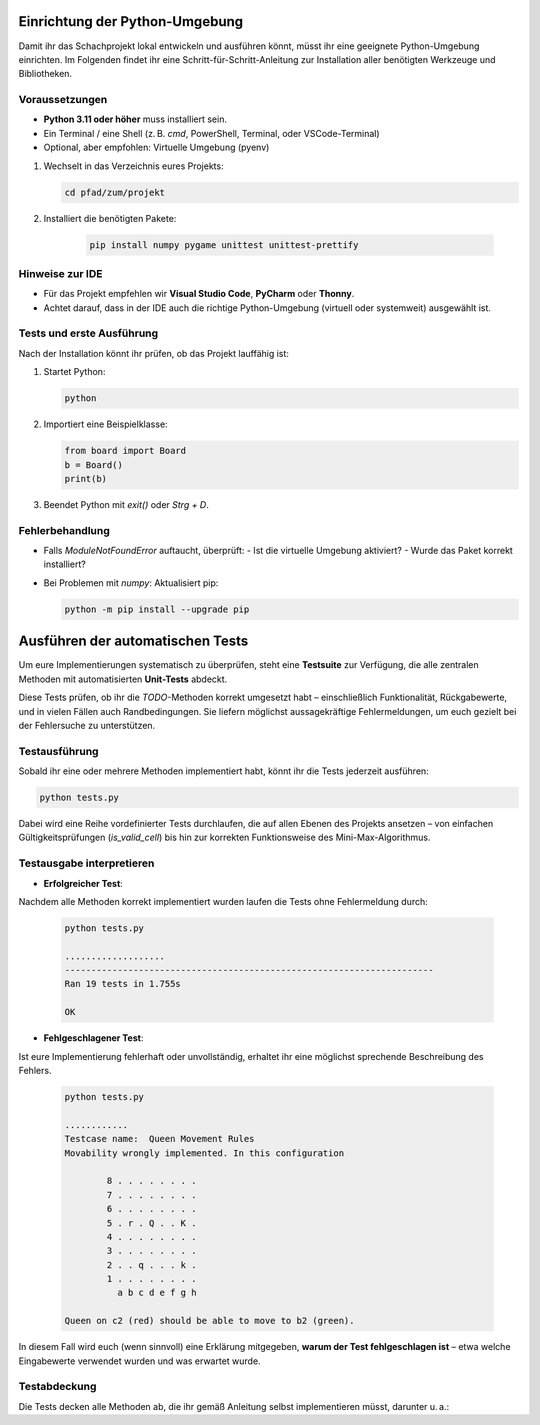 Einrichtung der Python-Umgebung
===============================

Damit ihr das Schachprojekt lokal entwickeln und ausführen könnt, müsst ihr eine geeignete Python-Umgebung einrichten. Im Folgenden findet ihr eine Schritt-für-Schritt-Anleitung zur Installation aller benötigten Werkzeuge und Bibliotheken.

Voraussetzungen
---------------

- **Python 3.11 oder höher** muss installiert sein.
- Ein Terminal / eine Shell (z. B. `cmd`, PowerShell, Terminal, oder VSCode-Terminal)
- Optional, aber empfohlen: Virtuelle Umgebung (pyenv)

1. Wechselt in das Verzeichnis eures Projekts:

   .. code-block:: bash

        cd pfad/zum/projekt

2. Installiert die benötigten Pakete:

     .. code-block:: bash

        pip install numpy pygame unittest unittest-prettify

Hinweise zur IDE
----------------

- Für das Projekt empfehlen wir **Visual Studio Code**, **PyCharm** oder **Thonny**.
- Achtet darauf, dass in der IDE auch die richtige Python-Umgebung (virtuell oder systemweit) ausgewählt ist.

Tests und erste Ausführung
--------------------------

Nach der Installation könnt ihr prüfen, ob das Projekt lauffähig ist:

1. Startet Python:

   .. code-block:: bash

      python

2. Importiert eine Beispielklasse:

   .. code-block:: python

      from board import Board
      b = Board()
      print(b)

3. Beendet Python mit `exit()` oder `Strg + D`.

Fehlerbehandlung
----------------

- Falls `ModuleNotFoundError` auftaucht, überprüft:
  - Ist die virtuelle Umgebung aktiviert?
  - Wurde das Paket korrekt installiert?

- Bei Problemen mit `numpy`: Aktualisiert pip:

  .. code-block:: bash

     python -m pip install --upgrade pip

Ausführen der automatischen Tests
=================================

Um eure Implementierungen systematisch zu überprüfen, steht eine **Testsuite** zur Verfügung, die alle zentralen Methoden mit automatisierten **Unit-Tests** abdeckt.

Diese Tests prüfen, ob ihr die `TODO`-Methoden korrekt umgesetzt habt – einschließlich Funktionalität, Rückgabewerte, und in vielen Fällen auch Randbedingungen. Sie liefern möglichst aussagekräftige Fehlermeldungen, um euch gezielt bei der Fehlersuche zu unterstützen.

Testausführung
--------------

Sobald ihr eine oder mehrere Methoden implementiert habt, könnt ihr die Tests jederzeit ausführen:

.. code-block:: bash

   python tests.py

Dabei wird eine Reihe vordefinierter Tests durchlaufen, die auf allen Ebenen des Projekts ansetzen – von einfachen Gültigkeitsprüfungen (`is_valid_cell`) bis hin zur korrekten Funktionsweise des Mini-Max-Algorithmus.

Testausgabe interpretieren
--------------------------

- **Erfolgreicher Test**:
Nachdem alle Methoden korrekt implementiert wurden laufen die Tests ohne Fehlermeldung durch:

  .. code-block::

    python tests.py

    ...................
    ----------------------------------------------------------------------
    Ran 19 tests in 1.755s

    OK

- **Fehlgeschlagener Test**:
Ist eure Implementierung fehlerhaft oder unvollständig, erhaltet ihr eine
möglichst sprechende Beschreibung des Fehlers.

  .. code-block::

    python tests.py

    ............
    Testcase name:  Queen Movement Rules
    Movability wrongly implemented. In this configuration

            8 . . . . . . . .
            7 . . . . . . . .
            6 . . . . . . . .
            5 . r . Q . . K .
            4 . . . . . . . .
            3 . . . . . . . .
            2 . . q . . . k .
            1 . . . . . . . .
              a b c d e f g h

    Queen on c2 (red) should be able to move to b2 (green).

In diesem Fall wird euch (wenn sinnvoll) eine Erklärung mitgegeben, **warum der Test fehlgeschlagen ist** – etwa welche Eingabewerte verwendet wurden und was erwartet wurde.

Testabdeckung
-------------

Die Tests decken alle Methoden ab, die ihr gemäß Anleitung selbst implementieren müsst, darunter u. a.:


